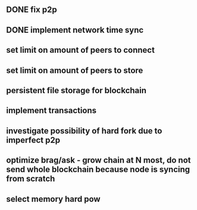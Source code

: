 ** DONE fix p2p
** DONE implement network time sync
** set limit on amount of peers to connect
** set limit on amount of peers to store
** persistent file storage for blockchain
** implement transactions
** investigate possibility of hard fork due to imperfect p2p
** optimize brag/ask - grow chain at N most, do not send whole blockchain because node is syncing from scratch
** select memory hard pow

